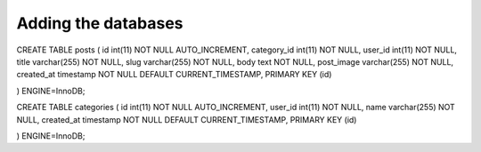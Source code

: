 ###################
Adding the databases
###################

CREATE TABLE posts (
id int(11) NOT NULL AUTO_INCREMENT, category_id int(11) NOT NULL, user_id int(11) NOT NULL, title varchar(255) NOT NULL, slug varchar(255) NOT NULL, body text NOT NULL, post_image varchar(255) NOT NULL, created_at timestamp NOT NULL DEFAULT CURRENT_TIMESTAMP, PRIMARY KEY (id)

) ENGINE=InnoDB;

CREATE TABLE categories (
id int(11) NOT NULL AUTO_INCREMENT, user_id int(11) NOT NULL, name varchar(255) NOT NULL, created_at timestamp NOT NULL DEFAULT CURRENT_TIMESTAMP, PRIMARY KEY (id)

) ENGINE=InnoDB;

